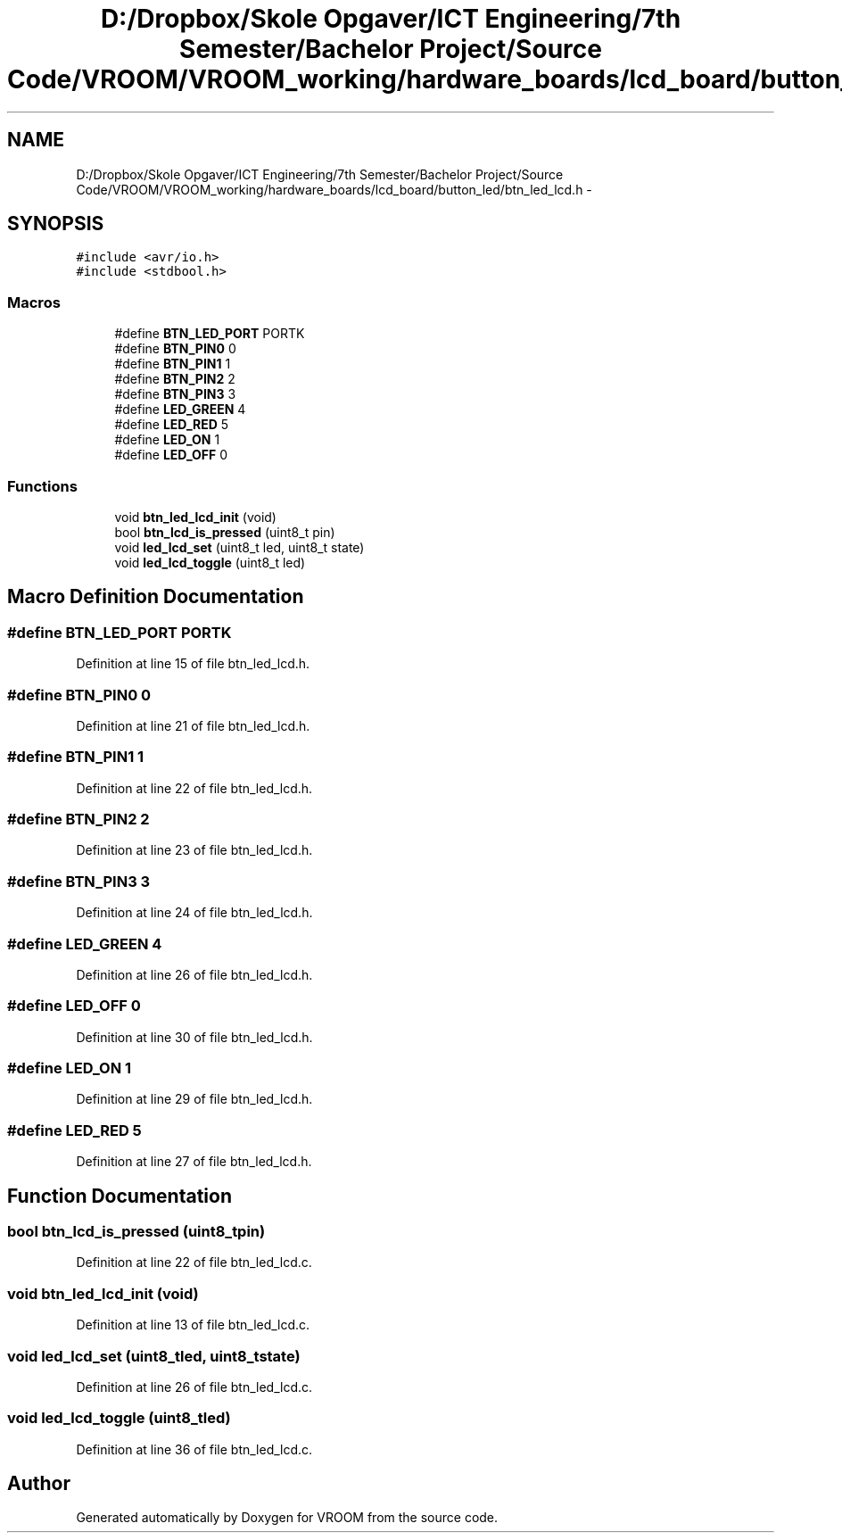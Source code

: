.TH "D:/Dropbox/Skole Opgaver/ICT Engineering/7th Semester/Bachelor Project/Source Code/VROOM/VROOM_working/hardware_boards/lcd_board/button_led/btn_led_lcd.h" 3 "Tue Dec 2 2014" "Version v0.01" "VROOM" \" -*- nroff -*-
.ad l
.nh
.SH NAME
D:/Dropbox/Skole Opgaver/ICT Engineering/7th Semester/Bachelor Project/Source Code/VROOM/VROOM_working/hardware_boards/lcd_board/button_led/btn_led_lcd.h \- 
.SH SYNOPSIS
.br
.PP
\fC#include <avr/io\&.h>\fP
.br
\fC#include <stdbool\&.h>\fP
.br

.SS "Macros"

.in +1c
.ti -1c
.RI "#define \fBBTN_LED_PORT\fP   PORTK"
.br
.ti -1c
.RI "#define \fBBTN_PIN0\fP   0"
.br
.ti -1c
.RI "#define \fBBTN_PIN1\fP   1"
.br
.ti -1c
.RI "#define \fBBTN_PIN2\fP   2"
.br
.ti -1c
.RI "#define \fBBTN_PIN3\fP   3"
.br
.ti -1c
.RI "#define \fBLED_GREEN\fP   4"
.br
.ti -1c
.RI "#define \fBLED_RED\fP   5"
.br
.ti -1c
.RI "#define \fBLED_ON\fP   1"
.br
.ti -1c
.RI "#define \fBLED_OFF\fP   0"
.br
.in -1c
.SS "Functions"

.in +1c
.ti -1c
.RI "void \fBbtn_led_lcd_init\fP (void)"
.br
.ti -1c
.RI "bool \fBbtn_lcd_is_pressed\fP (uint8_t pin)"
.br
.ti -1c
.RI "void \fBled_lcd_set\fP (uint8_t led, uint8_t state)"
.br
.ti -1c
.RI "void \fBled_lcd_toggle\fP (uint8_t led)"
.br
.in -1c
.SH "Macro Definition Documentation"
.PP 
.SS "#define BTN_LED_PORT   PORTK"

.PP
Definition at line 15 of file btn_led_lcd\&.h\&.
.SS "#define BTN_PIN0   0"

.PP
Definition at line 21 of file btn_led_lcd\&.h\&.
.SS "#define BTN_PIN1   1"

.PP
Definition at line 22 of file btn_led_lcd\&.h\&.
.SS "#define BTN_PIN2   2"

.PP
Definition at line 23 of file btn_led_lcd\&.h\&.
.SS "#define BTN_PIN3   3"

.PP
Definition at line 24 of file btn_led_lcd\&.h\&.
.SS "#define LED_GREEN   4"

.PP
Definition at line 26 of file btn_led_lcd\&.h\&.
.SS "#define LED_OFF   0"

.PP
Definition at line 30 of file btn_led_lcd\&.h\&.
.SS "#define LED_ON   1"

.PP
Definition at line 29 of file btn_led_lcd\&.h\&.
.SS "#define LED_RED   5"

.PP
Definition at line 27 of file btn_led_lcd\&.h\&.
.SH "Function Documentation"
.PP 
.SS "bool btn_lcd_is_pressed (uint8_tpin)"

.PP
Definition at line 22 of file btn_led_lcd\&.c\&.
.SS "void btn_led_lcd_init (void)"

.PP
Definition at line 13 of file btn_led_lcd\&.c\&.
.SS "void led_lcd_set (uint8_tled, uint8_tstate)"

.PP
Definition at line 26 of file btn_led_lcd\&.c\&.
.SS "void led_lcd_toggle (uint8_tled)"

.PP
Definition at line 36 of file btn_led_lcd\&.c\&.
.SH "Author"
.PP 
Generated automatically by Doxygen for VROOM from the source code\&.

